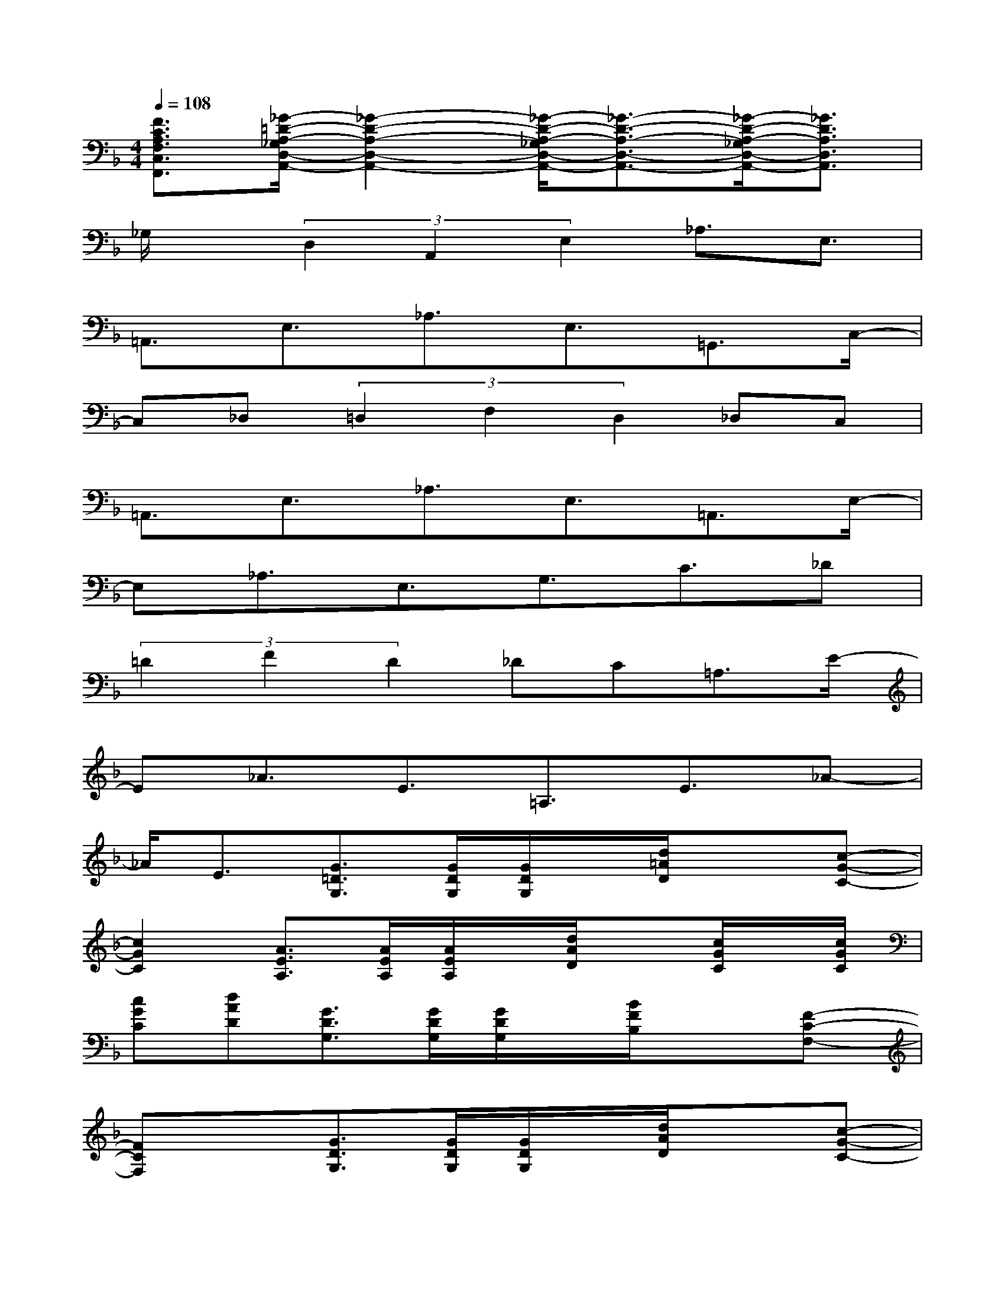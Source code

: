 X:1
T:
M:4/4
L:1/8
Q:1/4=108
K:F%1flats
V:1
[F3/2C3/2A,3/2F,3/2C,3/2F,,3/2][_G/2-=D/2-A,/2-_G,/2D,/2-A,,/2-][_G2-D2-A,2-D,2-A,,2-][_G/2-D/2-A,/2-_G,/2D,/2-A,,/2-][_G3/2-D3/2-A,3/2-D,3/2-A,,3/2-][_G/2-D/2-A,/2-_G,/2D,/2-A,,/2-][_G3/2D3/2A,3/2D,3/2A,,3/2]|
_G,/2x/2(3D,2A,,2E,2_A,3/2E,3/2|
=A,,3/2E,3/2_A,3/2E,3/2=G,,3/2C,/2-|
C,_D,(3=D,2F,2D,2_D,C,|
=A,,3/2E,3/2_A,3/2E,3/2=A,,3/2E,/2-|
E,_A,3/2E,3/2G,3/2C3/2_D|
(3=D2F2D2_DC=A,3/2E/2-|
E_A3/2E3/2=A,3/2E3/2_A-|
_A/2E3/2[G3/2=D3/2G,3/2][G/2D/2G,/2][G/2D/2G,/2]x/2[d/2=A/2D/2]x3/2[c-G-C-]|
[c2G2C2][A3/2E3/2A,3/2][A/2E/2A,/2][A/2E/2A,/2]x/2[d/2A/2D/2]x[c/2G/2C/2]x/2[c/2G/2C/2]|
[cGC][dAD][G3/2D3/2G,3/2][G/2D/2G,/2][G/2D/2G,/2]x/2[B/2F/2B,/2]x3/2[F-C-F,-]|
[FCF,]x[G3/2D3/2G,3/2][G/2D/2G,/2][G/2D/2G,/2]x/2[d/2A/2D/2]x3/2[c-G-C-]|
[c2G2C2][A3/2E3/2A,3/2][A/2E/2A,/2][A/2E/2A,/2]x/2[d/2A/2D/2]x[c/2G/2C/2]x/2[c/2G/2C/2]|
[cGC][dAD][G3/2D3/2G,3/2][G/2D/2G,/2][G/2D/2G,/2]x/2[B/2F/2B,/2]x3/2[F-C-F,-]|
[F2C2F,2][A4-F4-C4-][A2-G2F2-D2C2-G,2]|
[A/2F/2C/2]x/2[_G/2D/2A,/2]x3/2[E2C2=G,2]x[A2E2A,2]